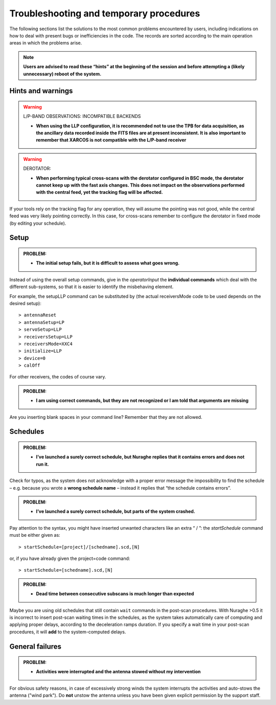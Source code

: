 .. _Troubleshooting-and-temporary-procedures:

****************************************
Troubleshooting and temporary procedures
****************************************

The following sections list the solutions to the most common problems 
encountered by users, including indications on how to deal with present bugs 
or inefficiencies in the code. The records are sorted according to the main 
operation areas in which the problems arise. 

.. note:: **Users are advised to read these “hints” at the beginning of the 
   session and before attempting a (likely unnecessary) reboot of 
   the system.** 


Hints and warnings
==================

.. warning:: L/P-BAND OBSERVATIONS: INCOMPATIBLE BACKENDS 

   * **When using the LLP configuration, it is recommended not to use the TPB
     for data acquisition, as the ancillary data recorded inside the FITS
     files are at present inconsistent. It is also important to remember 
     that XARCOS is not compatible with the L/P-band receiver**


.. warning:: DEROTATOR:  

   * **When performing typical cross-scans with the derotator configured in BSC 
     mode, the derotator cannot keep up with the fast axis changes. This does 
     not impact on the observations performed with the central feed, yet the 
     tracking flag will be affected.**

If your tools rely on the tracking flag for any operation, they will assume the
pointing was not good, while the central feed was very likely pointing 
correctly. In this case, for cross-scans remember to configure the derotator 
in fixed mode (by editing your schedule). 


Setup
=====

.. admonition:: PROBLEM: 

   * **The initial setup fails, but it is difficult to assess what goes 
     wrong.**

Instead of using the overall setup commands, give in the *operatorInput* the 
**individual commands** which deal with the different sub-systems, so that it 
is easier to identify the misbehaving element.

For example, the setupLLP command can be substituted by (the actual 
receiversMode code to be used depends on the desired setup):: 

    > antennaReset
    > antennaSetup=LP    
    > servoSetup=LLP     
    > receiversSetup=LLP
    > receiversMode=XXC4
    > initialize=LLP
    > device=0
    > calOff

For other receivers, the codes of course vary. 


.. admonition:: PROBLEM: 

   * **I am using correct commands, but they are not recognized or I am told 
     that arguments are missing**

Are you inserting blank spaces in your command line? Remember that they are not 
allowed. 



Schedules
=========

.. admonition:: PROBLEM:  

    * **I’ve launched a surely correct schedule, but Nuraghe replies that 
      it contains errors and does not run it.** 

Check for typos, as the system does not acknowledge with a proper error 
message the impossibility to find the schedule – e.g. because you wrote 
a **wrong schedule name** – instead it replies that “the schedule contains 
errors”. 



.. admonition:: PROBLEM:  

    * **I’ve launched a surely correct schedule, but parts of the system 
      crashed.**

Pay attention to the syntax, you might have inserted unwanted characters like 
an extra “ / ”: the *startSchedule* command must be either given as::

    > startSchedule=[project]/[schedname].scd,[N]

or, if you have already given the project=code command:: 

    > startSchedule=[schedname].scd,[N]



.. admonition:: PROBLEM:  

    * **Dead time between consecutive subscans is much longer than expected**

Maybe you are using old schedules that still contain  ``wait`` commands in the 
post-scan procedures.
With Nuraghe >0.5 it is incorrect to insert post-scan waiting times in the
schedules, as the system takes automatically care of computing and 
applying proper delays, according to the deceleration ramps duration. 
If you specify a wait time in your post-scan procedures, it will **add** to the 
system-computed delays. 


General failures
================


.. admonition:: PROBLEM:  

    * **Activities were interrupted and the antenna stowed without my 
      intervention**

For obvious safety reasons, in case of excessively strong winds the system
interrupts the activities and auto-stows the antenna ("wind park"). 
Do **not** unstow the antenna unless you have been given explicit permission 
by the support staff.    

